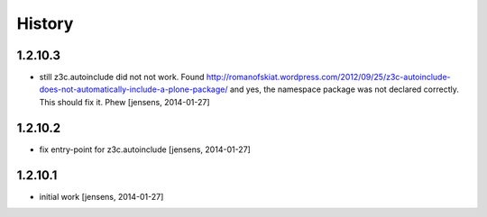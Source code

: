 
History
=======

1.2.10.3
--------

- still z3c.autoinclude did not not work. Found 
  http://romanofskiat.wordpress.com/2012/09/25/z3c-autoinclude-does-not-automatically-include-a-plone-package/
  and yes, the namespace package was not declared correctly. This should fix it. Phew
  [jensens, 2014-01-27]

1.2.10.2
--------

- fix entry-point for z3c.autoinclude 
  [jensens, 2014-01-27]

1.2.10.1
--------

- initial work
  [jensens, 2014-01-27]
